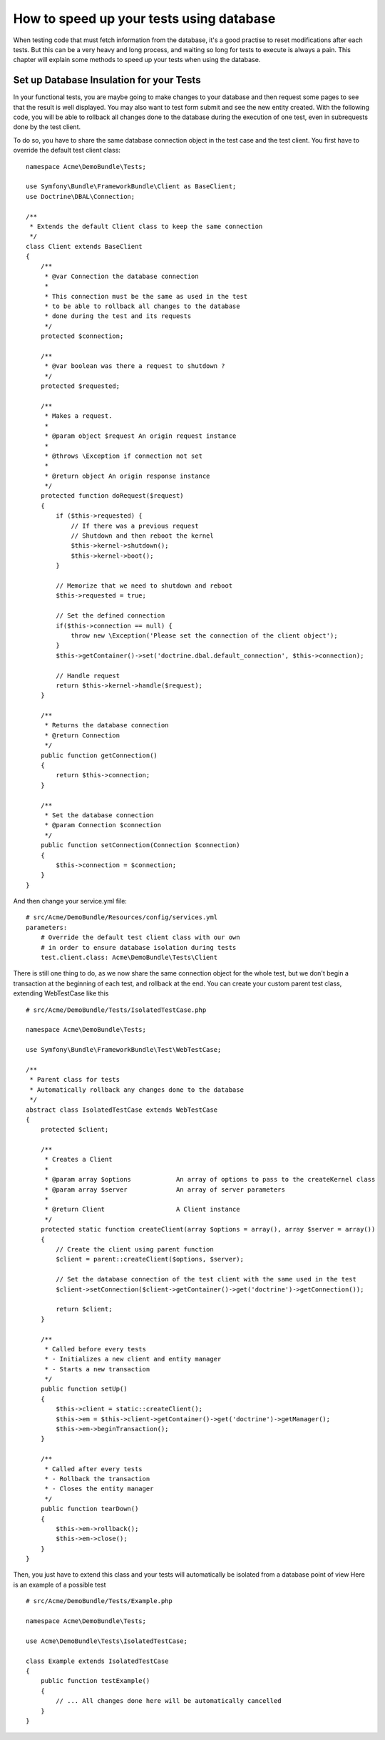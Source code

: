 How to speed up your tests using database
===========================================================

When testing code that must fetch information from the database, it's a good practise to reset modifications after each tests.
But this can be a very heavy and long process, and waiting so long for tests to execute is always a pain.
This chapter will explain some methods to speed up your tests when using the database.

Set up Database Insulation for your Tests
-----------------------------------------

In your functional tests, you are maybe going to make changes to your database and then request some pages to see that the result is well displayed. You may also want to test form submit and see the new entity created.
With the following code, you will be able to rollback all changes done to the database during the execution of one test, even in subrequests done by the test client.

To do so, you have to share the same database connection object in the test case and the test client. You first have to override the default test client class::

   namespace Acme\DemoBundle\Tests;

   use Symfony\Bundle\FrameworkBundle\Client as BaseClient;
   use Doctrine\DBAL\Connection;

   /**
    * Extends the default Client class to keep the same connection
    */
   class Client extends BaseClient
   {
       /**
        * @var Connection the database connection
        *
        * This connection must be the same as used in the test
        * to be able to rollback all changes to the database
        * done during the test and its requests
        */
       protected $connection;

       /**
        * @var boolean was there a request to shutdown ?
        */
       protected $requested;

       /**
        * Makes a request.
        *
        * @param object $request An origin request instance
        *
        * @throws \Exception if connection not set
        *
        * @return object An origin response instance
        */
       protected function doRequest($request)
       {
           if ($this->requested) {
               // If there was a previous request
               // Shutdown and then reboot the kernel
               $this->kernel->shutdown();
               $this->kernel->boot();
           }

           // Memorize that we need to shutdown and reboot
           $this->requested = true;

           // Set the defined connection
           if($this->connection == null) {
               throw new \Exception('Please set the connection of the client object');
           }
           $this->getContainer()->set('doctrine.dbal.default_connection', $this->connection);

           // Handle request
           return $this->kernel->handle($request);
       }

       /**
        * Returns the database connection
        * @return Connection
        */
       public function getConnection()
       {
           return $this->connection;
       }

       /**
        * Set the database connection
        * @param Connection $connection
        */
       public function setConnection(Connection $connection)
       {
           $this->connection = $connection;
       }
   }


And then change your service.yml file::

  # src/Acme/DemoBundle/Resources/config/services.yml
  parameters:
      # Override the default test client class with our own
      # in order to ensure database isolation during tests
      test.client.class: Acme\DemoBundle\Tests\Client


There is still one thing to do, as we now share the same connection object for the whole test, but we don't begin a transaction at the beginning of each test, and rollback at the end.
You can create your custom parent test class, extending WebTestCase like this ::

   # src/Acme/DemoBundle/Tests/IsolatedTestCase.php

   namespace Acme\DemoBundle\Tests;

   use Symfony\Bundle\FrameworkBundle\Test\WebTestCase;

   /**
    * Parent class for tests
    * Automatically rollback any changes done to the database
    */
   abstract class IsolatedTestCase extends WebTestCase
   {
       protected $client;

       /**
        * Creates a Client
        *
        * @param array $options            An array of options to pass to the createKernel class
        * @param array $server             An array of server parameters
        *
        * @return Client                   A Client instance
        */
       protected static function createClient(array $options = array(), array $server = array())
       {
           // Create the client using parent function
           $client = parent::createClient($options, $server);

           // Set the database connection of the test client with the same used in the test
           $client->setConnection($client->getContainer()->get('doctrine')->getConnection());

           return $client;
       }

       /**
        * Called before every tests
        * - Initializes a new client and entity manager
        * - Starts a new transaction
        */
       public function setUp()
       {
           $this->client = static::createClient();
           $this->em = $this->client->getContainer()->get('doctrine')->getManager();
           $this->em->beginTransaction();
       }

       /**
        * Called after every tests
        * - Rollback the transaction
        * - Closes the entity manager
        */
       public function tearDown()
       {
           $this->em->rollback();
           $this->em->close();
       }
   }


Then, you just have to extend this class and your tests will automatically be isolated from a database point of view
Here is an example of a possible test ::

   # src/Acme/DemoBundle/Tests/Example.php

   namespace Acme\DemoBundle\Tests;

   use Acme\DemoBundle\Tests\IsolatedTestCase;

   class Example extends IsolatedTestCase
   {
       public function testExample()
       {
           // ... All changes done here will be automatically cancelled
       }
   }



